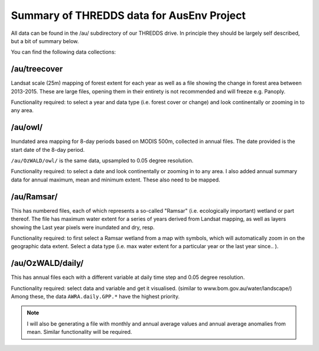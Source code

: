 Summary of THREDDS data for AusEnv Project
##########################################

All data can be found in the /au/ subdirectory of our THREDDS drive.
In principle they should be largely self described, but a bit of summary below.

You can find the following data collections:


/au/treecover
=============
Landsat scale (25m) mapping of forest extent for each year as well as a file showing the change in forest area between 2013-2015.
These are large files, opening them in their entirety is not recommended and will freeze e.g. Panoply.

Functionality required: to select a year and data type (i.e. forest cover or change) and look continentally or zooming in to any area.


/au/owl/
========
Inundated area mapping for 8-day periods based on MODIS 500m, collected in annual files.
The date provided is the start date of the 8-day period.

``/au/OzWALD/owl/`` is the same data, upsampled to 0.05 degree resolution.

Functionality required: to select a date and look continentally or zooming in to any area.
I also added annual summary data for annual maximum, mean and minimum extent.
These also need to be mapped.


/au/Ramsar/
===========
This has numbered files, each of which represents a so-called "Ramsar" (i.e. ecologically important) wetland or part thereof.
The file has maximum water extent for a series of years derived from Landsat mapping, as well as layers showing the Last year pixels were inundated and dry, resp.

Functionality required: to first select a Ramsar wetland from a map with symbols, which will automatically zoom in on the geographic data extent.
Select a data type (i.e. max water extent for a particular year or the last year since.. ).


/au/OzWALD/daily/
=================
This has annual files each with a different variable at daily time step and 0.05 degree resolution.

Functionality required: select data and variable and get it visualised.
(similar to www.bom.gov.au/water/landscape/)
Among these, the data ``AWRA.daily.GPP.*`` have the highest priority.

.. note::
    I will also be generating a file with monthly and annual average values and annual average anomalies from mean.
    Similar functionality will be required.
